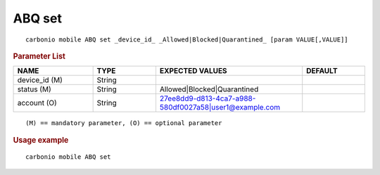 .. SPDX-FileCopyrightText: 2022 Zextras <https://www.zextras.com/>
..
.. SPDX-License-Identifier: CC-BY-NC-SA-4.0

.. _carbonio_mobile_ABQ_set:

********
ABQ set
********

::

   carbonio mobile ABQ set _device_id_ _Allowed|Blocked|Quarantined_ [param VALUE[,VALUE]]


.. rubric:: Parameter List

.. list-table::
   :widths: 19 15 35 15
   :header-rows: 1

   * - NAME
     - TYPE
     - EXPECTED VALUES
     - DEFAULT
   * - device_id (M)
     - String
     - 
     - 
   * - status (M)
     - String
     - Allowed\|Blocked\|Quarantined
     - 
   * - account (O)
     - String
     - 27ee8dd9-d813-4ca7-a988-580df0027a58\|user1@example.com
     - 

::

   (M) == mandatory parameter, (O) == optional parameter



.. rubric:: Usage example


::

   carbonio mobile ABQ set



